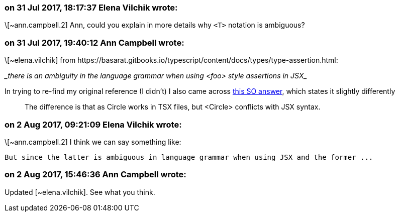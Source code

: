 === on 31 Jul 2017, 18:17:37 Elena Vilchik wrote:
\[~ann.campbell.2] Ann, could you explain in more details why ``++<T>++`` notation is ambiguous?

=== on 31 Jul 2017, 19:40:12 Ann Campbell wrote:
\[~elena.vilchik] from \https://basarat.gitbooks.io/typescript/content/docs/types/type-assertion.html: 


____there is an ambiguity in the language grammar when using <foo> style assertions in JSX____


In trying to re-find my original reference (I didn't) I also came across https://stackoverflow.com/a/33503842/2662707[this SO answer], which states it slightly differently


____
The difference is that as Circle works in TSX files, but <Circle> conflicts with JSX syntax.

____

=== on 2 Aug 2017, 09:21:09 Elena Vilchik wrote:
\[~ann.campbell.2] I think we can say something like: 

``++But since the latter is ambiguous in language grammar when using JSX and the former ...++``



=== on 2 Aug 2017, 15:46:36 Ann Campbell wrote:
Updated [~elena.vilchik]. See what you think.

